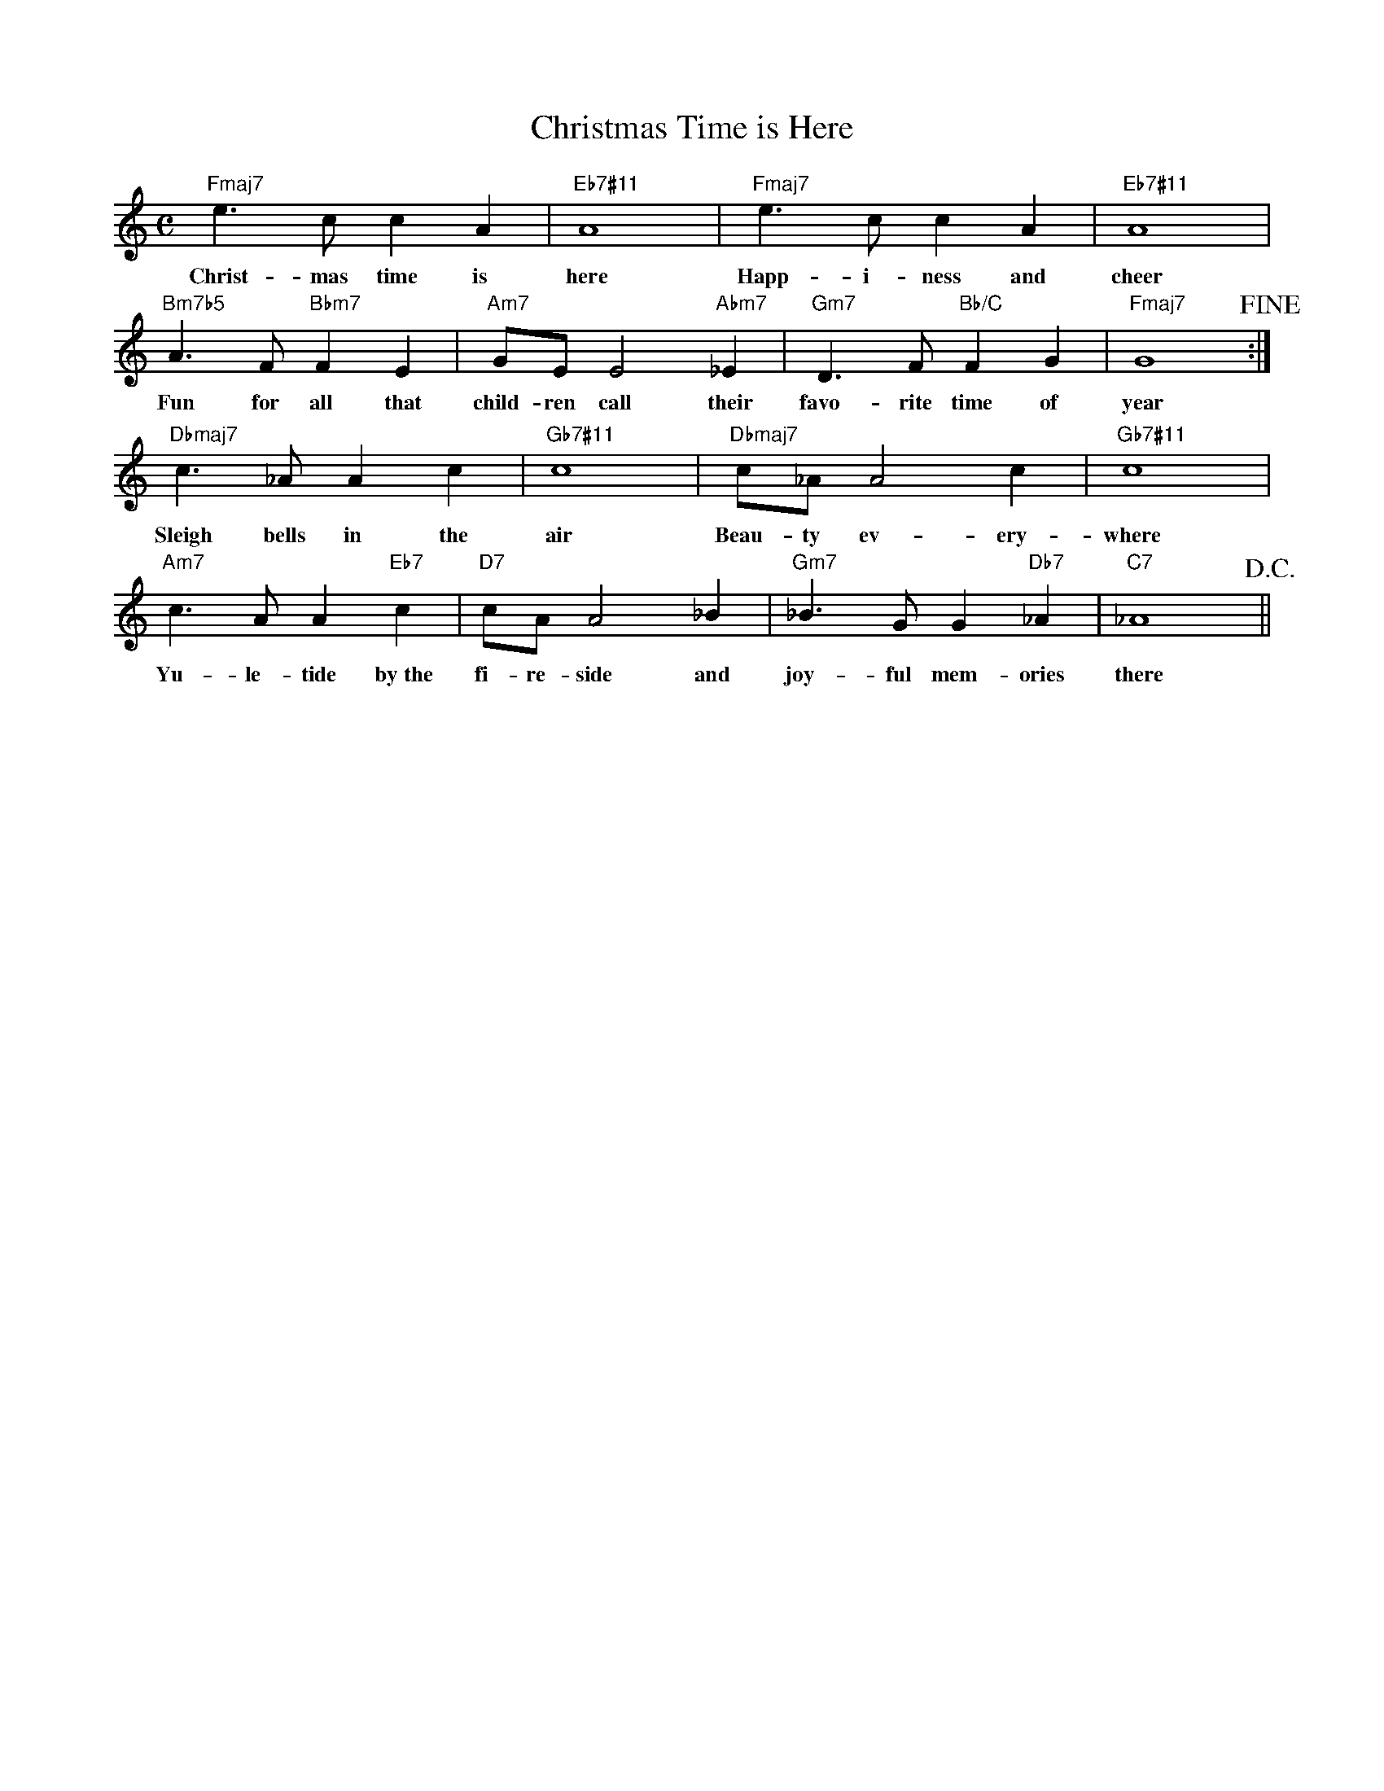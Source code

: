 X: 1
T: Christmas Time is Here
M: C
L: 1/4
K: C
"Fmaj7"e>ccA|"Eb7♯11"A4|"Fmaj7"e>ccA|"Eb7♯11"A4|
w: Christ-mas time is here  Happ-i-ness and  cheer
"Bm7b5"A>F"Bbm7"FE|"Am7"G/E/E2"Abm7"_E|"Gm7"D>F"Bb/C"FG|"Fmaj7"G4!fine!:|
w: Fun for all that child-ren call their favo-rite time of year
"Dbmaj7"c>_AAc|"Gb7♯11"c4|"Dbmaj7"c/_A/A2c|"Gb7♯11"c4|
w: Sleigh bells in the air Beau-ty ev-ery-where
"Am7"c>AA"Eb7"c|"D7"c/A/A2_B|"Gm7"_B>GG"Db7"_A|"C7"_A4!D.C.!||
w: Yu-le-tide by~the fi-re-side and joy-ful mem-ories there
